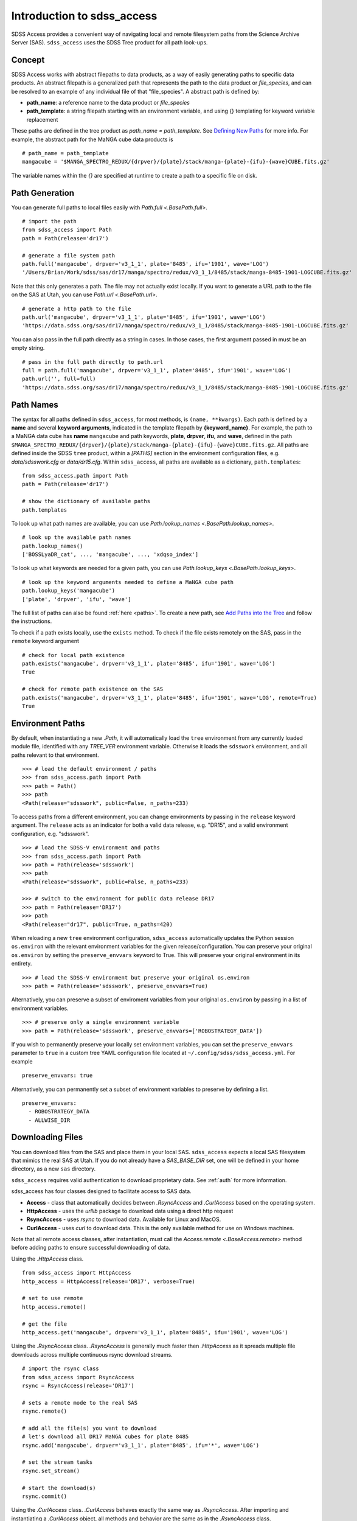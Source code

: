 
.. _intro:

Introduction to sdss_access
===============================

SDSS Access provides a convenient way of navigating local and remote filesystem paths from the Science Archive Server (SAS).
``sdss_access`` uses the SDSS Tree product for all path look-ups.

Concept
-------

SDSS Access works with abstract filepaths to data products, as a way of easily generating paths to specific data products.
An abstract filepath is a generalized path that represents the path to the data product or `file_species`, and can be
resolved to an example of any individual file of that "file_species".  A abstract path is defined by:

* **path_name**: a reference name to the data product or `file_species`
* **path_template**: a string filepath starting with an environment variable, and using {} templating for keyword variable replacement

These paths are defined in the tree product as `path_name = path_template`. See
`Defining New Paths <https://sdss-tree.readthedocs.io/en/latest/paths.html>`_ for more info.
For example, the abstract path for the MaNGA cube data products is
::

    # path_name = path_template
    mangacube = '$MANGA_SPECTRO_REDUX/{drpver}/{plate}/stack/manga-{plate}-{ifu}-{wave}CUBE.fits.gz'

The variable names within the `{}` are specified at runtime to create a path to a specific file on disk.


Path Generation
---------------

You can generate full paths to local files easily with `Path.full <.BasePath.full>`.
::

    # import the path
    from sdss_access import Path
    path = Path(release='dr17')

    # generate a file system path
    path.full('mangacube', drpver='v3_1_1', plate='8485', ifu='1901', wave='LOG')
    '/Users/Brian/Work/sdss/sas/dr17/manga/spectro/redux/v3_1_1/8485/stack/manga-8485-1901-LOGCUBE.fits.gz'

Note that this only generates a path. The file may not actually exist locally.  If you want to generate a URL path to
the file on the SAS at Utah, you can use `Path.url <.BasePath.url>`.
::

    # generate a http path to the file
    path.url('mangacube', drpver='v3_1_1', plate='8485', ifu='1901', wave='LOG')
    'https://data.sdss.org/sas/dr17/manga/spectro/redux/v3_1_1/8485/stack/manga-8485-1901-LOGCUBE.fits.gz'

You can also pass in the full path directly as a string in cases.  In those cases, the first argument passed in must
be an empty string.
::

    # pass in the full path directly to path.url
    full = path.full('mangacube', drpver='v3_1_1', plate='8485', ifu='1901', wave='LOG')
    path.url('', full=full)
    'https://data.sdss.org/sas/dr17/manga/spectro/redux/v3_1_1/8485/stack/manga-8485-1901-LOGCUBE.fits.gz'

Path Names
----------

The syntax for all paths defined in ``sdss_access``, for most methods, is ``(name, **kwargs)``.  Each path is defined by
a **name** and several **keyword arguments**, indicated in the template filepath by **{keyword_name}**.  For example,
the path to a MaNGA data cube has **name** ``mangacube`` and path keywords, **plate**, **drpver**, **ifu**, and **wave**,
defined in the path ``$MANGA_SPECTRO_REDUX/{drpver}/{plate}/stack/manga-{plate}-{ifu}-{wave}CUBE.fits.gz``.  All paths
are defined inside the SDSS ``tree`` product, within a `[PATHS]` section in the environment configuration files, e.g. `data/sdsswork.cfg`
or `data/dr15.cfg`.  Within ``sdss_access``, all paths are available as a dictionary, ``path.templates``::

    from sdss_access.path import Path
    path = Path(release='dr17')

    # show the dictionary of available paths
    path.templates

To look up what path names are available, you can use `Path.lookup_names <.BasePath.lookup_names>`.
::

    # look up the available path names
    path.lookup_names()
    ['BOSSLyaDR_cat', ..., 'mangacube', ..., 'xdqso_index']

To look up what keywords are needed for a given path, you can use `Path.lookup_keys <.BasePath.lookup_keys>`.
::

    # look up the keyword arguments needed to define a MaNGA cube path
    path.lookup_keys('mangacube')
    ['plate', 'drpver', 'ifu', 'wave']

The full list of paths can also be found :ref:`here <paths>`.  To create a new path, see
`Add Paths into the Tree <https://sdss-tree.readthedocs.io/en/latest/paths.html>`_ and follow
the instructions.

To check if a path exists locally, use the ``exists`` method.  To check if the file exists remotely on the SAS, pass in
the ``remote`` keyword argument
::

    # check for local path existence
    path.exists('mangacube', drpver='v3_1_1', plate='8485', ifu='1901', wave='LOG')
    True

    # check for remote path existence on the SAS
    path.exists('mangacube', drpver='v3_1_1', plate='8485', ifu='1901', wave='LOG', remote=True)
    True

Environment Paths
-----------------

By default, when instantiating a new `.Path`, it will automatically load the ``tree`` environment from any currently loaded
module file, identified with any `TREE_VER` environment variable.  Otherwise it loads the ``sdsswork`` environment, and all
paths relevant to that environment.
::

    >>> # load the default environment / paths
    >>> from sdss_access.path import Path
    >>> path = Path()
    >>> path
    <Path(release="sdsswork", public=False, n_paths=233)

To access paths from a different environment, you can change environments by passing in the ``release`` keyword argument.  The
``release`` acts as an indicator for both a valid data release, e.g. "DR15", and a valid environment configuration,
e.g. "sdsswork".
::

    >>> # load the SDSS-V environment and paths
    >>> from sdss_access.path import Path
    >>> path = Path(release='sdsswork')
    >>> path
    <Path(release="sdsswork", public=False, n_paths=233)

    >>> # switch to the environment for public data release DR17
    >>> path = Path(release='DR17')
    >>> path
    <Path(release="dr17", public=True, n_paths=420)

When reloading a new ``tree`` environment configuration, ``sdss_access`` automatically updates the Python session
``os.environ`` with the relevant environment variables for the given release/configuration.  You can preserve your original
``os.environ`` by setting the ``preserve_envvars`` keyword to True. This will preserve your original environment in its
entirety.
::

    >>> # load the SDSS-V environment but preserve your original os.environ
    >>> path = Path(release='sdsswork', preserve_envvars=True)

Alternatively, you can preserve a subset of enviroment variables from your original ``os.environ`` by passing in a list of
environment variables.
::

    >>> # preserve only a single environment variable
    >>> path = Path(release='sdsswork', preserve_envvars=['ROBOSTRATEGY_DATA'])

If you wish to permanently preserve your locally set environment variables, you can set the ``preserve_envvars`` parameter to
``true`` in a custom tree YAML configuration file located at ``~/.config/sdss/sdss_access.yml``.  For example
::

    preserve_envvars: true

Alternatively, you can permanently set a subset of environment variables to preserve by defining a list.
::

    preserve_envvars:
      - ROBOSTRATEGY_DATA
      - ALLWISE_DIR

Downloading Files
-----------------

You can download files from the SAS and place them in your local SAS.  ``sdss_access`` expects a local SAS filesystem
that mimics the real SAS at Utah.  If you do not already have a `SAS_BASE_DIR` set, one will be defined in your
home directory, as a new ``sas`` directory.

``sdss_access`` requires valid authentication to download proprietary data.  See :ref:`auth`
for more information.

sdss_access has four classes designed to facilitate access to SAS data.

- **Access** - class that automatically decides between `.RsyncAccess` and `.CurlAccess` based on the operating system.
- **HttpAccess** - uses the `urllib` package to download data using a direct http request
- **RsyncAccess** - uses `rsync` to download data.  Available for Linux and MacOS.
- **CurlAccess** - uses `curl` to download data.  This is the only available method for use on Windows machines.

Note that all remote access classes, after instantiation, must call the `Access.remote <.BaseAccess.remote>` method before
adding paths to ensure successful downloading of data.

Using the `.HttpAccess` class.

::

    from sdss_access import HttpAccess
    http_access = HttpAccess(release='DR17', verbose=True)

    # set to use remote
    http_access.remote()

    # get the file
    http_access.get('mangacube', drpver='v3_1_1', plate='8485', ifu='1901', wave='LOG')

Using the `.RsyncAccess` class.  `.RsyncAccess` is generally much faster then `.HttpAccess` as it spreads multiple
file downloads across multiple continuous rsync download streams.

::

    # import the rsync class
    from sdss_access import RsyncAccess
    rsync = RsyncAccess(release='DR17')

    # sets a remote mode to the real SAS
    rsync.remote()

    # add all the file(s) you want to download
    # let's download all DR17 MaNGA cubes for plate 8485
    rsync.add('mangacube', drpver='v3_1_1', plate='8485', ifu='*', wave='LOG')

    # set the stream tasks
    rsync.set_stream()

    # start the download(s)
    rsync.commit()

Using the `.CurlAccess` class.  `.CurlAccess` behaves exactly the same way as `.RsyncAccess`.  After importing and
instantiating a `.CurlAccess` object, all methods and behavior are the same as in the `.RsyncAccess` class.
::

    # import the curl class
    from sdss_access import CurlAccess
    curl = CurlAccess(release='DR17')

Using the `.Access` class.  Depending on your operating system, ``posix`` or not, Access will either create itself using
`.RsyncAccess` or `.CurlAccess`, and behave as either object.  Via `.Acccess`, Windows machines will always use `.CurlAccess`,
while Linux or Macs will automatically utilize `.RsyncAccess`.
::

    # import the access class
    from sdss_access import Access
    access = Access(release='DR17')

    # the access mode is automatically set to rsync.
    print(access)
    >>> <Access(access_mode="rsync", using="data.sdss.org")>

    # the class now behaves exactly like RsyncAccess.
    # download a MaNGA cube
    access.remote()
    access.add('mangacube', drpver='v3_1_1', plate='8485', ifu='1901')
    access.set_stream()
    access.commit()

In all all cases, successful ``sdss_access`` downloads will return a code of 0. Any other number indicates that a problem
occurred.  If no verbose message is displayed, you may need to check the ``sdss_access_XX.log`` and ``sdss_access_XX.err``
files within the temporary directory.

Accessing SDSS-V Products
-------------------------

With SDSS-V, the usage of ``sdss_access`` remains the same.  The only difference is SDSS-V
products are now delivered by the "data.sdss5.org" server instead of "data.sdss.org".
When specifying ``release="sdss5"``, you may notice the new server location, e.g.
::

    >>> from sdss_access import Access
    >>> access = Access()
    >>> access
    <Access(access_mode="rsync", using="data.sdss5.org")>

As with SDSS-IV, ``sdss_access`` requires valid authentication to download
proprietary data for SDSS-V.  See :ref:`auth` for more information.  Here is an example accessing
the robostrategy completeness files for SDSS-V.

.. warning::
    The below example contains large data, ~8 GB, and may take a while to download.

::

    from sdss_access import Access
    access = Access()
    access.remote()
    access.add('rsCompleteness', observatory='apo', plan='epsilon-2-core-*')
    access.set_stream()
    access.commit()

.. note::
    As of ``version >= 3.0.0``, and ``tree >= 4.0.0`` the default config of "sdsswork" is for SDSS-V
    data products.  In ``versions >2.0 - <3.0``, the "sdsswork" config is for SDSS-V data products, and SDSS-V
    data products can be accessed using the "sdss5" config or release name.

Accessing Public Data Products
------------------------------

The default configuration of all ``sdss_access`` classes, i.e. ``Path``, ``Access``, ``RsyncAccess``, etc. is to use the
``sdsswork`` environment configuration, for access to proprietary data or up-to-date filepaths.  To specify paths,
or download files, of products from public data releases, specify the ``release`` keyword.  ``sdss_access`` will
automatically set ``public=True`` when the input release contains ``DRXX``.  You can also explicitly set
the ``public`` keyword.
::

    # import the path and set it to use the DR17 release
    from sdss_access.path import Path
    path = Path(release='DR17')

    # check if a public path
    path.public
    True

    # generate a file system path
    path.full('mangacube', drpver='v3_1_1', plate=8485, ifu=1901, wave='LOG')
    '/Users/Brian/Work/sdss/sas/dr17/manga/spectro/redux/v3_1_1/8485/stack/manga-8485-1901-LOGCUBE.fits.gz'

    # setup rsync access to download public data from DR17
    rsync = RsyncAccess(public=True, release='DR17')

.. _sdss-access-svn:

Accessing Paths to Data Files in SVN
------------------------------------

``sdss_access`` can also be used to dynamically build paths to data files contained within SVN software products, e.g.
plugmap files, platelist files, or MaNGA pre-imaging or slitmap files.  To learn how to define these paths, see
`Defining Paths to Data Files in SVN <https://sdss-tree.rtfd.io/en/latest/paths.html#defining-paths-to-data-files-in-svn>`_.

Once the paths are defined, you can access them as usual in ``sdss_access``.  When specifying the full local path,
it uses the local path definition, and for urls, it uses the correct ``svn.sdss.org`` domain.
::

    from sdss_access.path import Path

    # load the paths for DR17
    path = Path(release='DR17')
    path.full('mangapreimg', designid=8405, designgrp='D0084XX', mangaid='1-42007')
    '/Users/Brian/Work/sdss/data/manga/mangapreim/v2_9/data/D0084XX/8405/preimage-1-42007_irg.jpg'

    path.url('mangapreimg', designid=8405, designgrp='D0084XX', mangaid='1-42007')
    'https://svn.sdss.org/public/data/manga/mangapreim/tags/v2_9/data/D0084XX/8405/preimage-1-42007_irg.jpg'

As always, paths generated by ``tree`` and ``sdss_access`` use the directory structure as it exists on the SDSS
Science Archive Server (SAS).  The same is true for paths defined for SVN data files, using the directory structure
as hosted on ``svn.sdss.org`` or products installed with `sdss_install <https://sdss-install.readthedocs.io/en/latest/>`_.
Sometimes this may conflict with locally installed and managed products.  For example, the ``trunk`` version of
the ``mangapreim`` SVN data product is installed locally.
::

    module avail mangapreim

    ----------------------------------------------------------- /Users/Brian/Work/sdss/data/modulefiles ------------------------------------------------------------
    mangapreim/trunk(default)

However, the DR17 generated ``mangapreimg`` path will be the offical tag of the product for DR17, ``v2_9``, which does not
exist locally.  You can always override the generated path to use your local module environment by setting
the ``force_module`` keyword.
::

    # load the paths for DR17
    path = Path(release='DR17')
    path.full('mangapreimg', designid=8405, designgrp='D0084XX', mangaid='1-42007')
    '/Users/Brian/Work/sdss/data/manga/mangapreim/v2_9/data/D0084XX/8405/preimage-1-42007_irg.jpg'

    # Override the path to use my local module
    path.full('mangapreimg', designid=8405, designgrp='D0084XX', mangaid='1-42007', force_module=True)
    '/Users/Brian/Work/sdss/data/manga/mangapreim/trunk/data/D0084XX/8405/preimage-1-42007_irg.jpg'

If you want to always override paths with any local modules found, you can set the ``force_modules`` keyword on ``Path``
instantiation.
::

    path = Path(release='DR17', force_modules=True)
    path.full('mangapreimg', designid=8405, designgrp='D0084XX', mangaid='1-42007')
    '/Users/Brian/Work/sdss/data/manga/mangapreim/trunk/data/D0084XX/8405/preimage-1-42007_irg.jpg'

You can also set the ``force_modules`` parameter in your custom config file, ``~/.config/sdss/sdss_access.yml`` to
set it once permanently.

.. _sdss-access-windows:

Notes for Windows Users
-----------------------

``sdss_access`` downloads files into a directory defined by the `SAS_BASE_DIR` enviroment variable.  If this path points
to another drive other than the C drive, make sure that the new drive and paths have full write permissions available
to `curl`.  `.CurlAccess` may not work properly until correct permissions are set up in your folder system.

.. _sdss-access-api:

Reference/API
-------------

.. rubric:: Class

.. autosummary:: sdss_access.path.path.Path
.. autosummary:: sdss_access.sync.access.Access
.. autosummary:: sdss_access.sync.http.HttpAccess
.. autosummary:: sdss_access.sync.rsync.RsyncAccess
.. autosummary:: sdss_access.sync.curl.CurlAccess

.. rubric:: Methods

.. autosummary::

    sdss_access.path.path.BasePath.full
    sdss_access.path.path.BasePath.url
    sdss_access.path.path.BasePath.lookup_names
    sdss_access.path.path.BasePath.lookup_keys
    sdss_access.path.path.BasePath.extract
    sdss_access.path.path.BasePath.location
    sdss_access.path.path.BasePath.name
    sdss_access.path.path.BasePath.dir
    sdss_access.path.path.BasePath.any
    sdss_access.path.path.BasePath.expand
    sdss_access.path.path.BasePath.random
    sdss_access.path.path.BasePath.one
    sdss_access.sync.baseaccess.BaseAccess.remote
    sdss_access.sync.baseaccess.BaseAccess.add
    sdss_access.sync.baseaccess.BaseAccess.set_stream
    sdss_access.sync.baseaccess.BaseAccess.commit
